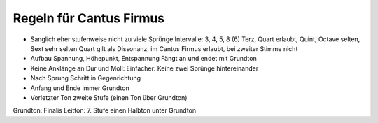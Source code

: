 Regeln für Cantus Firmus
------------------------

- Sanglich eher stufenweise nicht zu viele Sprünge
  Intervalle: 3, 4, 5, 8 (6)
  Terz, Quart erlaubt, Quint, Octave selten, Sext sehr selten
  Quart gilt als Dissonanz, im Cantus Firmus erlaubt, bei zweiter Stimme
  nicht
- Aufbau Spannung, Höhepunkt, Entspannung
  Fängt an und endet mit Grundton
- Keine Anklänge an Dur und Moll:
  Einfacher: Keine zwei Sprünge hintereinander
- Nach Sprung Schritt in Gegenrichtung

- Anfang und Ende immer Grundton
- Vorletzter Ton zweite Stufe (einen Ton über Grundton)

Grundton: Finalis
Leitton: 7. Stufe einen Halbton unter Grundton
